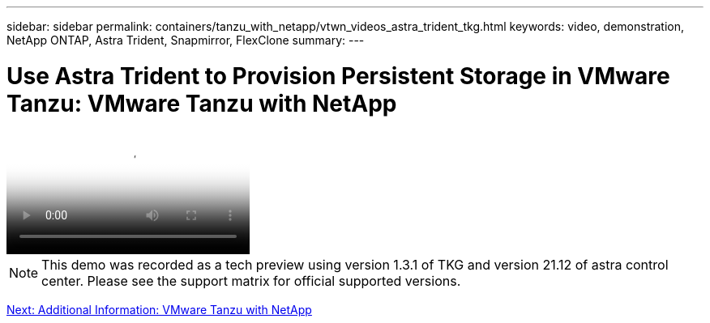 ---
sidebar: sidebar
permalink: containers/tanzu_with_netapp/vtwn_videos_astra_trident_tkg.html
keywords: video, demonstration, NetApp ONTAP, Astra Trident, Snapmirror, FlexClone
summary:
---

= Use Astra Trident to Provision Persistent Storage in VMware Tanzu: VMware Tanzu with NetApp
:hardbreaks:
:nofooter:
:icons: font
:linkattrs:
:imagesdir: ./../../media/


video::vtwn_videos_astra_trident_tkg.mp4[Use Astra Trident to Provision Persistent Storage in VMware Tanzu - VMware Tanzu with NetApp]

NOTE: This demo was recorded as a tech preview using version 1.3.1 of TKG and version 21.12 of astra control center. Please see the support matrix for official supported versions.

link:vtwn_additional_information.html[Next: Additional Information: VMware Tanzu with NetApp]
